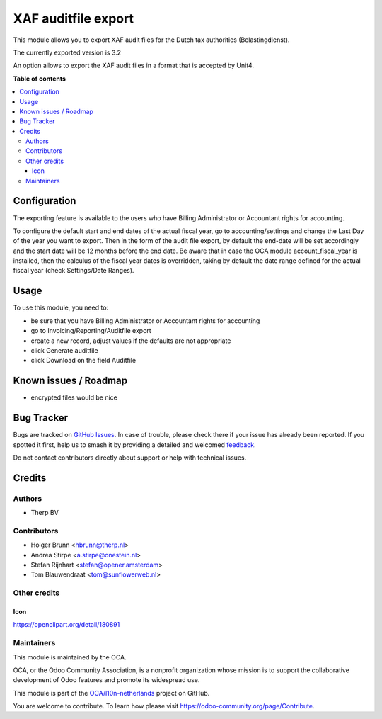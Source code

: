 ====================
XAF auditfile export
====================

.. 
   !!!!!!!!!!!!!!!!!!!!!!!!!!!!!!!!!!!!!!!!!!!!!!!!!!!!
   !! This file is generated by oca-gen-addon-readme !!
   !! changes will be overwritten.                   !!
   !!!!!!!!!!!!!!!!!!!!!!!!!!!!!!!!!!!!!!!!!!!!!!!!!!!!
   !! source digest: sha256:54206bd1d3c12a3ab4b06da0a60957936c43d7e936e7e5088837c305fc0f98e4
   !!!!!!!!!!!!!!!!!!!!!!!!!!!!!!!!!!!!!!!!!!!!!!!!!!!!

.. |badge1| image:: https://img.shields.io/badge/maturity-Beta-yellow.png
    :target: https://odoo-community.org/page/development-status
    :alt: Beta
.. |badge2| image:: https://img.shields.io/badge/licence-AGPL--3-blue.png
    :target: http://www.gnu.org/licenses/agpl-3.0-standalone.html
    :alt: License: AGPL-3
.. |badge3| image:: https://img.shields.io/badge/github-OCA%2Fl10n--netherlands-lightgray.png?logo=github
    :target: https://github.com/OCA/l10n-netherlands/tree/17.0/l10n_nl_xaf_auditfile_export
    :alt: OCA/l10n-netherlands
.. |badge4| image:: https://img.shields.io/badge/weblate-Translate%20me-F47D42.png
    :target: https://translation.odoo-community.org/projects/l10n-netherlands-17-0/l10n-netherlands-17-0-l10n_nl_xaf_auditfile_export
    :alt: Translate me on Weblate
.. |badge5| image:: https://img.shields.io/badge/runboat-Try%20me-875A7B.png
    :target: https://runboat.odoo-community.org/builds?repo=OCA/l10n-netherlands&target_branch=17.0
    :alt: Try me on Runboat

|badge1| |badge2| |badge3| |badge4| |badge5|

This module allows you to export XAF audit files for the Dutch tax
authorities (Belastingdienst).

The currently exported version is 3.2

An option allows to export the XAF audit files in a format that is
accepted by Unit4.

**Table of contents**

.. contents::
   :local:

Configuration
=============

The exporting feature is available to the users who have Billing
Administrator or Accountant rights for accounting.

To configure the default start and end dates of the actual fiscal year,
go to accounting/settings and change the Last Day of the year you want
to export. Then in the form of the audit file export, by default the
end-date will be set accordingly and the start date will be 12 months
before the end date. Be aware that in case the OCA module
account_fiscal_year is installed, then the calculus of the fiscal year
dates is overridden, taking by default the date range defined for the
actual fiscal year (check Settings/Date Ranges).

Usage
=====

To use this module, you need to:

-  be sure that you have Billing Administrator or Accountant rights for
   accounting
-  go to Invoicing/Reporting/Auditfile export
-  create a new record, adjust values if the defaults are not
   appropriate
-  click Generate auditfile
-  click Download on the field Auditfile

Known issues / Roadmap
======================

-  encrypted files would be nice

Bug Tracker
===========

Bugs are tracked on `GitHub Issues <https://github.com/OCA/l10n-netherlands/issues>`_.
In case of trouble, please check there if your issue has already been reported.
If you spotted it first, help us to smash it by providing a detailed and welcomed
`feedback <https://github.com/OCA/l10n-netherlands/issues/new?body=module:%20l10n_nl_xaf_auditfile_export%0Aversion:%2017.0%0A%0A**Steps%20to%20reproduce**%0A-%20...%0A%0A**Current%20behavior**%0A%0A**Expected%20behavior**>`_.

Do not contact contributors directly about support or help with technical issues.

Credits
=======

Authors
-------

* Therp BV

Contributors
------------

-  Holger Brunn <hbrunn@therp.nl>
-  Andrea Stirpe <a.stirpe@onestein.nl>
-  Stefan Rijnhart <stefan@opener.amsterdam>
-  Tom Blauwendraat <tom@sunflowerweb.nl>

Other credits
-------------

Icon
~~~~

https://openclipart.org/detail/180891

Maintainers
-----------

This module is maintained by the OCA.

.. image:: https://odoo-community.org/logo.png
   :alt: Odoo Community Association
   :target: https://odoo-community.org

OCA, or the Odoo Community Association, is a nonprofit organization whose
mission is to support the collaborative development of Odoo features and
promote its widespread use.

This module is part of the `OCA/l10n-netherlands <https://github.com/OCA/l10n-netherlands/tree/17.0/l10n_nl_xaf_auditfile_export>`_ project on GitHub.

You are welcome to contribute. To learn how please visit https://odoo-community.org/page/Contribute.
